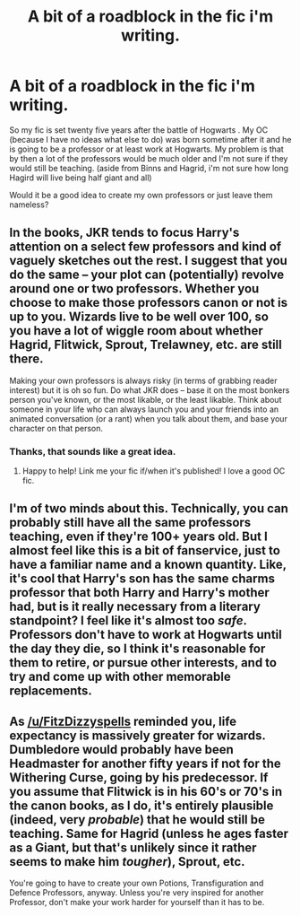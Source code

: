 #+TITLE: A bit of a roadblock in the fic i'm writing.

* A bit of a roadblock in the fic i'm writing.
:PROPERTIES:
:Author: Whappingtime
:Score: 1
:DateUnix: 1543473025.0
:DateShort: 2018-Nov-29
:FlairText: Discussion
:END:
So my fic is set twenty five years after the battle of Hogwarts . My OC (because I have no ideas what else to do) was born sometime after it and he is going to be a professor or at least work at Hogwarts. My problem is that by then a lot of the professors would be much older and I'm not sure if they would still be teaching. (aside from Binns and Hagrid, i'm not sure how long Hagird will live being half giant and all)

Would it be a good idea to create my own professors or just leave them nameless?


** In the books, JKR tends to focus Harry's attention on a select few professors and kind of vaguely sketches out the rest. I suggest that you do the same -- your plot can (potentially) revolve around one or two professors. Whether you choose to make those professors canon or not is up to you. Wizards live to be well over 100, so you have a lot of wiggle room about whether Hagrid, Flitwick, Sprout, Trelawney, etc. are still there.

Making your own professors is always risky (in terms of grabbing reader interest) but it is oh so fun. Do what JKR does -- base it on the most bonkers person you've known, or the most likable, or the least likable. Think about someone in your life who can always launch you and your friends into an animated conversation (or a rant) when you talk about them, and base your character on that person.
:PROPERTIES:
:Author: FitzDizzyspells
:Score: 5
:DateUnix: 1543474331.0
:DateShort: 2018-Nov-29
:END:

*** Thanks, that sounds like a great idea.
:PROPERTIES:
:Author: Whappingtime
:Score: 2
:DateUnix: 1543474398.0
:DateShort: 2018-Nov-29
:END:

**** Happy to help! Link me your fic if/when it's published! I love a good OC fic.
:PROPERTIES:
:Author: FitzDizzyspells
:Score: 2
:DateUnix: 1543474671.0
:DateShort: 2018-Nov-29
:END:


** I'm of two minds about this. Technically, you can probably still have all the same professors teaching, even if they're 100+ years old. But I almost feel like this is a bit of fanservice, just to have a familiar name and a known quantity. Like, it's cool that Harry's son has the same charms professor that both Harry and Harry's mother had, but is it really necessary from a literary standpoint? I feel like it's almost too /safe/. Professors don't have to work at Hogwarts until the day they die, so I think it's reasonable for them to retire, or pursue other interests, and to try and come up with other memorable replacements.
:PROPERTIES:
:Author: Lord_Anarchy
:Score: 3
:DateUnix: 1543500345.0
:DateShort: 2018-Nov-29
:END:


** As [[/u/FitzDizzyspells]] reminded you, life expectancy is massively greater for wizards. Dumbledore would probably have been Headmaster for another fifty years if not for the Withering Curse, going by his predecessor. If you assume that Flitwick is in his 60's or 70's in the canon books, as I do, it's entirely plausible (indeed, very /probable/) that he would still be teaching. Same for Hagrid (unless he ages faster as a Giant, but that's unlikely since it rather seems to make him /tougher/), Sprout, etc.

You're going to have to create your own Potions, Transfiguration and Defence Professors, anyway. Unless you're very inspired for another Professor, don't make your work harder for yourself than it has to be.
:PROPERTIES:
:Author: Achille-Talon
:Score: 2
:DateUnix: 1543491854.0
:DateShort: 2018-Nov-29
:END:

